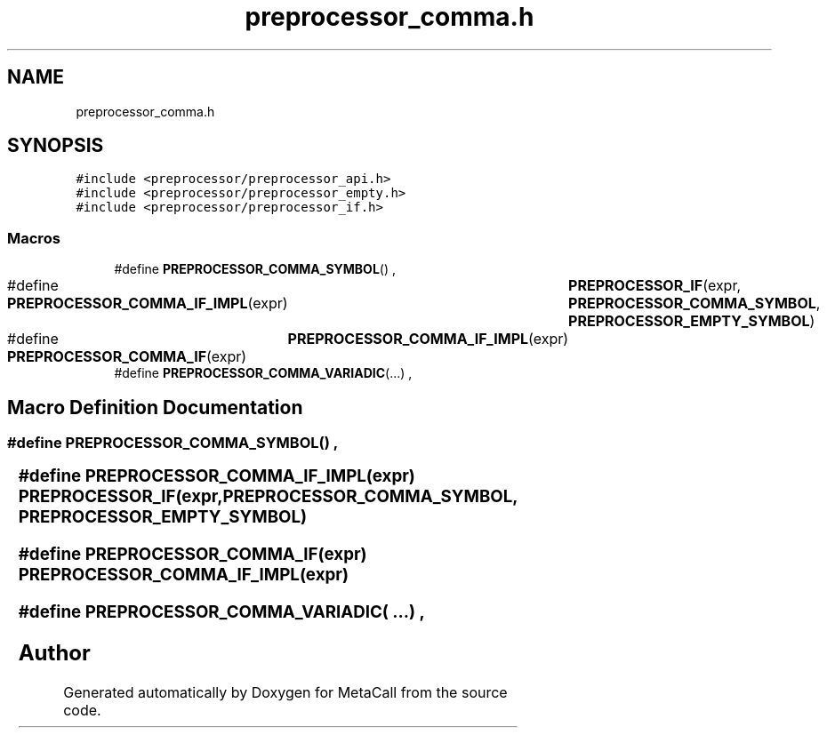 .TH "preprocessor_comma.h" 3 "Tue Jan 23 2024" "Version 0.7.5.34b28423138e" "MetaCall" \" -*- nroff -*-
.ad l
.nh
.SH NAME
preprocessor_comma.h
.SH SYNOPSIS
.br
.PP
\fC#include <preprocessor/preprocessor_api\&.h>\fP
.br
\fC#include <preprocessor/preprocessor_empty\&.h>\fP
.br
\fC#include <preprocessor/preprocessor_if\&.h>\fP
.br

.SS "Macros"

.in +1c
.ti -1c
.RI "#define \fBPREPROCESSOR_COMMA_SYMBOL\fP()   ,"
.br
.ti -1c
.RI "#define \fBPREPROCESSOR_COMMA_IF_IMPL\fP(expr)   	\fBPREPROCESSOR_IF\fP(expr, \fBPREPROCESSOR_COMMA_SYMBOL\fP, \fBPREPROCESSOR_EMPTY_SYMBOL\fP)"
.br
.ti -1c
.RI "#define \fBPREPROCESSOR_COMMA_IF\fP(expr)   	\fBPREPROCESSOR_COMMA_IF_IMPL\fP(expr)"
.br
.ti -1c
.RI "#define \fBPREPROCESSOR_COMMA_VARIADIC\fP(\&.\&.\&.)   ,"
.br
.in -1c
.SH "Macro Definition Documentation"
.PP 
.SS "#define PREPROCESSOR_COMMA_SYMBOL()   ,"

.SS "#define PREPROCESSOR_COMMA_IF_IMPL(expr)   	\fBPREPROCESSOR_IF\fP(expr, \fBPREPROCESSOR_COMMA_SYMBOL\fP, \fBPREPROCESSOR_EMPTY_SYMBOL\fP)"

.SS "#define PREPROCESSOR_COMMA_IF(expr)   	\fBPREPROCESSOR_COMMA_IF_IMPL\fP(expr)"

.SS "#define PREPROCESSOR_COMMA_VARIADIC( \&.\&.\&.)   ,"

.SH "Author"
.PP 
Generated automatically by Doxygen for MetaCall from the source code\&.
